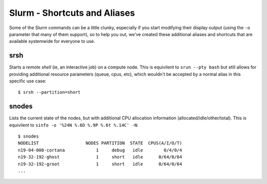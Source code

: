 Slurm - Shortcuts and Aliases
=============================

Some of the Slurm commands can be a little clunky, especially if you start modifying their display output (using the ``-o`` parameter that many of them support), so to help you out, we've created these additional aliases and shortcuts that are available systemwide for everyone to use.

srsh
~~~~

Starts a *remote shell* (ie, an interactive job) on a compute node. This is equivilent to ``srun --pty bash`` but still allows for providing additional resource parameters (queue, cpus, etc), which wouldn't be accepted by a normal alias in this specific use case::

  $ srsh --partition=short

snodes
~~~~~~

Lists the current state of the nodes, but with additional CPU allocation information (allocated/idle/other/total). This is equivilent to ``sinfo -o '%24N %.6D %.9P %.6t %.14C' -N``::

  $ snodes
  NODELIST                  NODES PARTITION  STATE  CPUS(A/I/O/T)
  n19-04-008-cortana            1     debug   idle        0/4/0/4
  n19-32-192-ghost              1     short   idle      0/64/0/64
  n19-32-192-groot              1     short   idle      0/64/0/64
  ...
